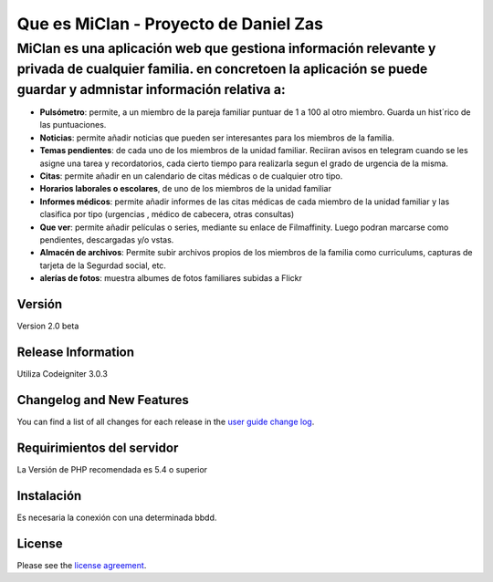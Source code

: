 ###################
Que es MiClan - Proyecto de Daniel Zas
###################
^^^^^^^^^^
MiClan es una aplicación web que gestiona información relevante y privada de cualquier familia. en concretoen la aplicación se puede guardar y admnistar información relativa a:
^^^^^^^^^^
* **Pulsómetro**: permite, a un miembro de la pareja familiar puntuar de 1 a 100 al otro miembro. Guarda un hist´rico de las puntuaciones.
* **Noticias**: permite añadir noticias que pueden ser interesantes para los miembros de la familia.
* **Temas pendientes**: de cada uno de los miembros de la unidad familiar. Reciiran avisos en telegram cuando se les asigne una tarea y recordatorios, cada cierto tiempo para realizarla segun el grado de urgencia de la misma.
* **Citas**: permite añadir en un calendario de citas médicas o de cualquier otro tipo.
* **Horarios laborales o escolares**, de uno de los miembros de la unidad familiar
* **Informes médicos**: permite añadir informes de las citas médicas de cada miembro de la unidad familiar y las clasifica por tipo (urgencias , médico de cabecera, otras consultas)
* **Que ver**: permite añadir películas o series, mediante su enlace de Filmaffinity. Luego podran marcarse como pendientes, descargadas y/o vstas.
* **Almacén de archivos**: Permite subir archivos propios de los miembros de la familia como curriculums, capturas de tarjeta de la Segurdad social, etc.
* **alerías de fotos**: muestra albumes de fotos familiares subidas a Flickr


************
Versión
************
Version 2.0 beta

*******************
Release Information
*******************

Utiliza Codeigniter 3.0.3 

**************************
Changelog and New Features
**************************

You can find a list of all changes for each release in the `user
guide change log <https://github.com/bcit-ci/CodeIgniter/blob/develop/user_guide_src/source/changelog.rst>`_.

*******************
Requirimientos del servidor
*******************

La Versión de PHP recomendada es 5.4 o superior

************
Instalación
************
Es necesaria la conexión con una determinada bbdd. 


*******
License
*******

Please see the `license
agreement <https://github.com/bcit-ci/CodeIgniter/blob/develop/user_guide_src/source/license.rst>`_.

